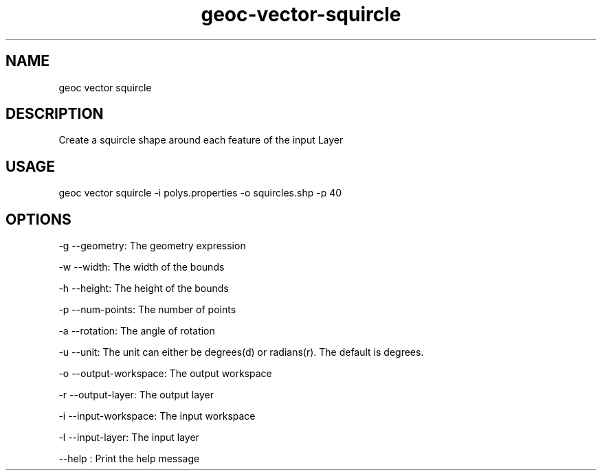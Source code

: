 .TH "geoc-vector-squircle" "1" "20 December 2014" "version 0.1"
.SH NAME
geoc vector squircle
.SH DESCRIPTION
Create a squircle shape around each feature of the input Layer
.SH USAGE
geoc vector squircle -i polys.properties -o squircles.shp -p 40
.SH OPTIONS
-g --geometry: The geometry expression
.PP
-w --width: The width of the bounds
.PP
-h --height: The height of the bounds
.PP
-p --num-points: The number of points
.PP
-a --rotation: The angle of rotation
.PP
-u --unit: The unit can either be degrees(d) or radians(r). The default is degrees.
.PP
-o --output-workspace: The output workspace
.PP
-r --output-layer: The output layer
.PP
-i --input-workspace: The input workspace
.PP
-l --input-layer: The input layer
.PP
--help : Print the help message
.PP
